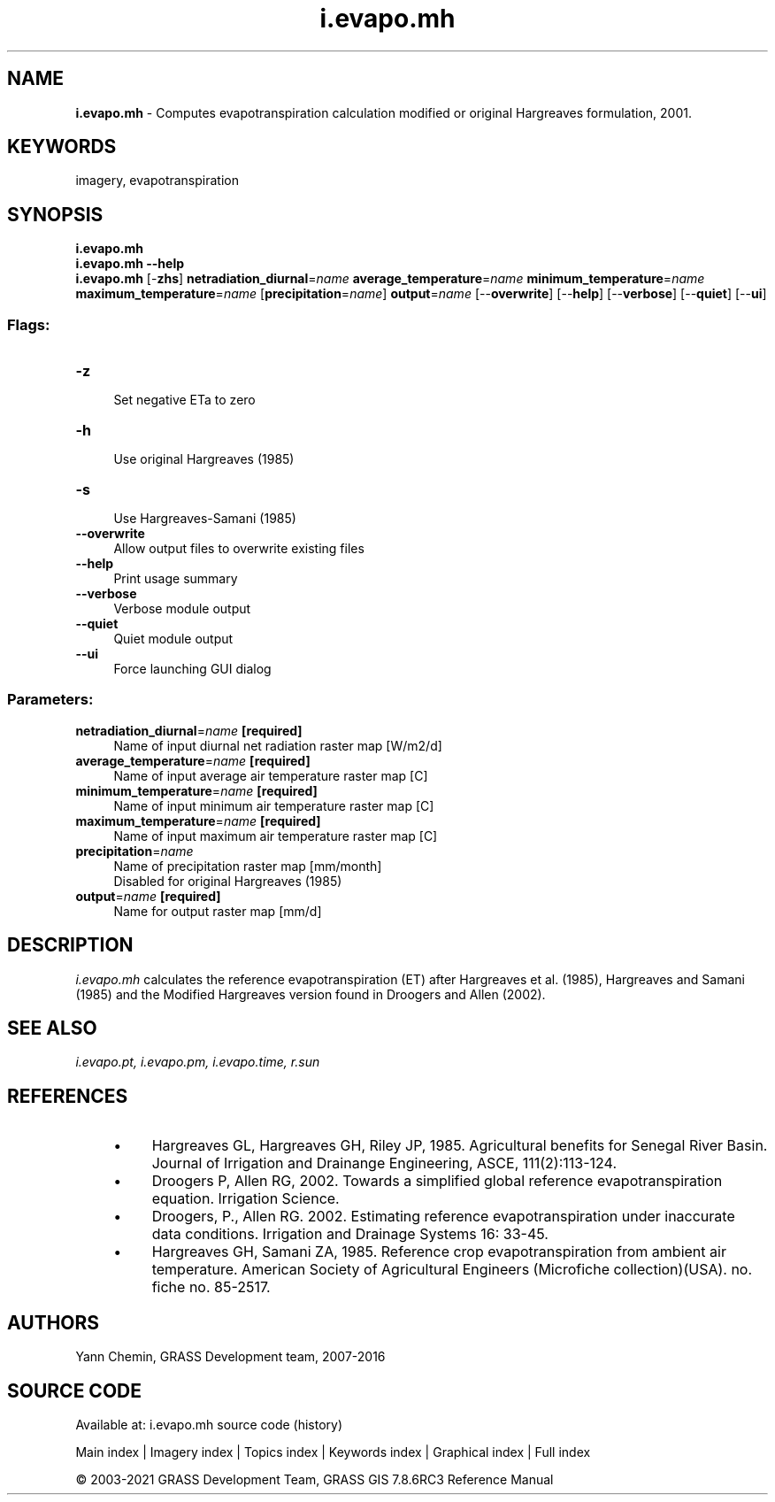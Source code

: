 .TH i.evapo.mh 1 "" "GRASS 7.8.6RC3" "GRASS GIS User's Manual"
.SH NAME
\fI\fBi.evapo.mh\fR\fR  \- Computes evapotranspiration calculation modified or original Hargreaves formulation, 2001.
.SH KEYWORDS
imagery, evapotranspiration
.SH SYNOPSIS
\fBi.evapo.mh\fR
.br
\fBi.evapo.mh \-\-help\fR
.br
\fBi.evapo.mh\fR [\-\fBzhs\fR] \fBnetradiation_diurnal\fR=\fIname\fR \fBaverage_temperature\fR=\fIname\fR \fBminimum_temperature\fR=\fIname\fR \fBmaximum_temperature\fR=\fIname\fR  [\fBprecipitation\fR=\fIname\fR]  \fBoutput\fR=\fIname\fR  [\-\-\fBoverwrite\fR]  [\-\-\fBhelp\fR]  [\-\-\fBverbose\fR]  [\-\-\fBquiet\fR]  [\-\-\fBui\fR]
.SS Flags:
.IP "\fB\-z\fR" 4m
.br
Set negative ETa to zero
.IP "\fB\-h\fR" 4m
.br
Use original Hargreaves (1985)
.IP "\fB\-s\fR" 4m
.br
Use Hargreaves\-Samani (1985)
.IP "\fB\-\-overwrite\fR" 4m
.br
Allow output files to overwrite existing files
.IP "\fB\-\-help\fR" 4m
.br
Print usage summary
.IP "\fB\-\-verbose\fR" 4m
.br
Verbose module output
.IP "\fB\-\-quiet\fR" 4m
.br
Quiet module output
.IP "\fB\-\-ui\fR" 4m
.br
Force launching GUI dialog
.SS Parameters:
.IP "\fBnetradiation_diurnal\fR=\fIname\fR \fB[required]\fR" 4m
.br
Name of input diurnal net radiation raster map [W/m2/d]
.IP "\fBaverage_temperature\fR=\fIname\fR \fB[required]\fR" 4m
.br
Name of input average air temperature raster map [C]
.IP "\fBminimum_temperature\fR=\fIname\fR \fB[required]\fR" 4m
.br
Name of input minimum air temperature raster map [C]
.IP "\fBmaximum_temperature\fR=\fIname\fR \fB[required]\fR" 4m
.br
Name of input maximum air temperature raster map [C]
.IP "\fBprecipitation\fR=\fIname\fR" 4m
.br
Name of precipitation raster map [mm/month]
.br
Disabled for original Hargreaves (1985)
.IP "\fBoutput\fR=\fIname\fR \fB[required]\fR" 4m
.br
Name for output raster map [mm/d]
.SH DESCRIPTION
\fIi.evapo.mh\fR calculates the reference evapotranspiration (ET) after
Hargreaves et al. (1985), Hargreaves and Samani (1985) and the Modified Hargreaves version found in Droogers and Allen (2002).
.SH SEE ALSO
\fI
i.evapo.pt,
i.evapo.pm,
i.evapo.time,
r.sun
\fR
.SH REFERENCES
.RS 4n
.IP \(bu 4n
Hargreaves GL, Hargreaves GH, Riley JP, 1985. Agricultural benefits for
Senegal River Basin. Journal of Irrigation and Drainange Engineering,
ASCE, 111(2):113\-124.
.IP \(bu 4n
Droogers P, Allen RG, 2002. Towards a simplified global reference
evapotranspiration equation. Irrigation Science.
.IP \(bu 4n
Droogers, P., Allen RG. 2002. Estimating reference evapotranspiration
under inaccurate data conditions. Irrigation and Drainage Systems 16: 33\-45.
.IP \(bu 4n
Hargreaves GH, Samani ZA, 1985. Reference crop evapotranspiration from
ambient air temperature. American Society of Agricultural Engineers
(Microfiche collection)(USA). no. fiche no. 85\-2517.
.RE
.SH AUTHORS
Yann Chemin, GRASS Development team, 2007\-2016
.br
.SH SOURCE CODE
.PP
Available at: i.evapo.mh source code (history)
.PP
Main index |
Imagery index |
Topics index |
Keywords index |
Graphical index |
Full index
.PP
© 2003\-2021
GRASS Development Team,
GRASS GIS 7.8.6RC3 Reference Manual
